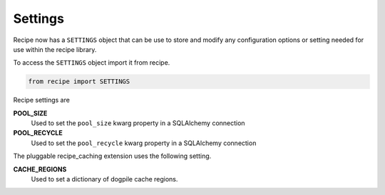 ========
Settings
========

Recipe now has a ``SETTINGS`` object that can be use to store and modify any
configuration options or setting needed for use within the recipe library.

To access the ``SETTINGS`` object import it from recipe.

.. code-block:: python

    from recipe import SETTINGS

Recipe settings are

**POOL_SIZE**
    Used to set the ``pool_size`` kwarg property in a SQLAlchemy connection

**POOL_RECYCLE**
    Used to set the ``pool_recycle`` kwarg property in a SQLAlchemy connection

The pluggable recipe_caching extension uses the following setting.

**CACHE_REGIONS**
    Used to set a dictionary of dogpile cache regions.
